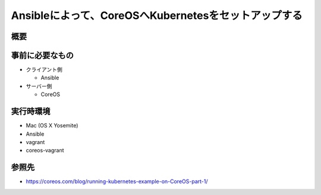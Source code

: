 =====================================================
Ansibleによって、CoreOSへKubernetesをセットアップする
=====================================================

概要
====


事前に必要なもの
================

* クライアント側

  * Ansible

* サーバー側

  * CoreOS

実行時環境
==========

* Mac (OS X Yosemite)
* Ansible
* vagrant
* coreos-vagrant

参照先
======

* https://coreos.com/blog/running-kubernetes-example-on-CoreOS-part-1/
